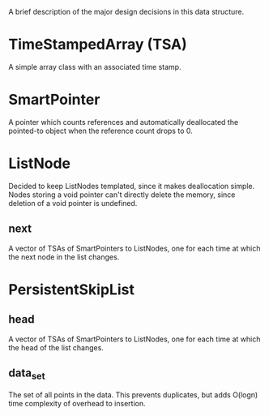 A brief description of the major design decisions in this data
structure.

* TimeStampedArray (TSA)
  A simple array class with an associated time stamp.

* SmartPointer
  A pointer which counts references and automatically deallocated the
  pointed-to object when the reference count drops to 0.

* ListNode
  Decided to keep ListNodes templated, since it makes deallocation
  simple.  Nodes storing a void pointer can't directly delete the
  memory, since deletion of a void pointer is undefined.
  
** next
   A vector of TSAs of SmartPointers to ListNodes, one for each time
   at which the next node in the list changes.

* PersistentSkipList

** head
   A vector of TSAs of SmartPointers to ListNodes, one for each time
   at which the head of the list changes.

** data_set
   The set of all points in the data.  This prevents duplicates, but
   adds O(logn) time complexity of overhead to insertion.
